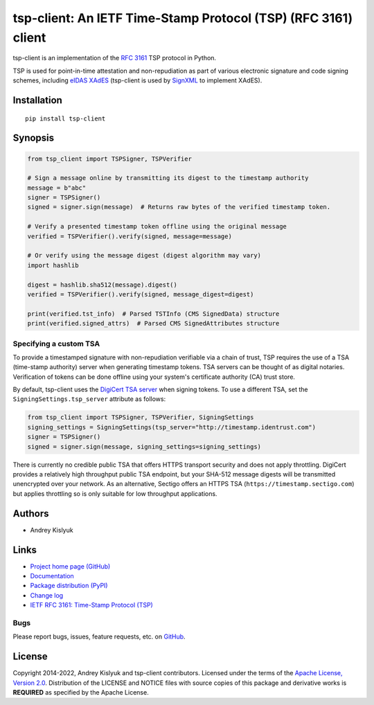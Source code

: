 tsp-client: An IETF Time-Stamp Protocol (TSP) (RFC 3161) client
===============================================================
tsp-client is an implementation of the `RFC 3161 <https://www.rfc-editor.org/rfc/rfc3161.html>`_ TSP protocol in Python.

TSP is used for point-in-time attestation and non-repudiation as part of various electronic signature and code signing
schemes, including `eIDAS <https://en.wikipedia.org/wiki/EIDAS>`_ `XAdES <https://en.wikipedia.org/wiki/XAdES>`_
(tsp-client is used by `SignXML <https://github.com/XML-Security/signxml>`_ to implement XAdES).

Installation
------------
::

    pip install tsp-client

Synopsis
--------

.. code-block:: python

    from tsp_client import TSPSigner, TSPVerifier

    # Sign a message online by transmitting its digest to the timestamp authority
    message = b"abc"
    signer = TSPSigner()
    signed = signer.sign(message)  # Returns raw bytes of the verified timestamp token.

    # Verify a presented timestamp token offline using the original message
    verified = TSPVerifier().verify(signed, message=message)

    # Or verify using the message digest (digest algorithm may vary)
    import hashlib

    digest = hashlib.sha512(message).digest()
    verified = TSPVerifier().verify(signed, message_digest=digest)

    print(verified.tst_info)  # Parsed TSTInfo (CMS SignedData) structure
    print(verified.signed_attrs)  # Parsed CMS SignedAttributes structure

Specifying a custom TSA
~~~~~~~~~~~~~~~~~~~~~~~
To provide a timestamped signature with non-repudiation verifiable via a chain of trust, TSP requires the use of a TSA
(time-stamp authority) server when generating timestamp tokens. TSA servers can be thought of as digital notaries.
Verification of tokens can be done offline using your system's certificate authority (CA) trust store.

By default, tsp-client uses the `DigiCert TSA server
<https://knowledge.digicert.com/generalinformation/INFO4231.html>`_ when signing tokens. To use a different TSA, set the
``SigningSettings.tsp_server`` attribute as follows:

.. code-block:: python

    from tsp_client import TSPSigner, TSPVerifier, SigningSettings
    signing_settings = SigningSettings(tsp_server="http://timestamp.identrust.com")
    signer = TSPSigner()
    signed = signer.sign(message, signing_settings=signing_settings)

There is currently no credible public TSA that offers HTTPS transport security and does not apply throttling. DigiCert
provides a relatively high throughput public TSA endpoint, but your SHA-512 message digests will be transmitted
unencrypted over your network. As an alternative, Sectigo offers an HTTPS TSA (``https://timestamp.sectigo.com``) but
applies throttling so is only suitable for low throughput applications.

Authors
-------
* Andrey Kislyuk

Links
-----
* `Project home page (GitHub) <https://github.com/pyauth/tsp-client>`_
* `Documentation <https://pyauth.github.io/tsp-client/>`_
* `Package distribution (PyPI) <https://pypi.python.org/pypi/tsp-client>`_
* `Change log <https://github.com/pyauth/tsp-client/blob/master/Changes.rst>`_
* `IETF RFC 3161: Time-Stamp Protocol (TSP) <https://www.rfc-editor.org/rfc/rfc3161.html>`_

Bugs
~~~~
Please report bugs, issues, feature requests, etc. on `GitHub <https://github.com/pyauth/tsp-client/issues>`_.

License
-------
Copyright 2014-2022, Andrey Kislyuk and tsp-client contributors. Licensed under the terms of the
`Apache License, Version 2.0 <http://www.apache.org/licenses/LICENSE-2.0>`_. Distribution of the LICENSE and NOTICE
files with source copies of this package and derivative works is **REQUIRED** as specified by the Apache License.
